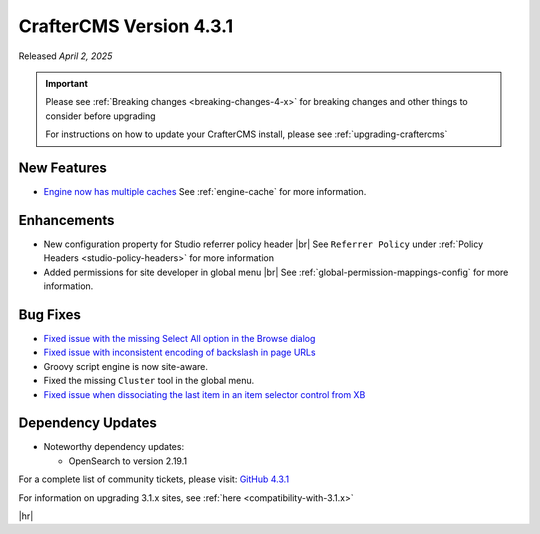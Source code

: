 .. index:: CrafterCMS version 4.3.1 Release Notes

------------------------
CrafterCMS Version 4.3.1
------------------------

Released *April 2, 2025*

.. important::

    Please see :ref:`Breaking changes <breaking-changes-4-x>` for breaking changes and other
    things to consider before upgrading

    For instructions on how to update your CrafterCMS install, please see :ref:`upgrading-craftercms`

^^^^^^^^^^^^
New Features
^^^^^^^^^^^^
* `Engine now has multiple caches <https://github.com/craftercms/craftercms/issues/7860>`__
  See :ref:`engine-cache` for more information.

^^^^^^^^^^^^
Enhancements
^^^^^^^^^^^^
* New configuration property for Studio referrer policy header |br|
  See ``Referrer Policy`` under :ref:`Policy Headers <studio-policy-headers>` for more information

* Added permissions for site developer in global menu |br|
  See :ref:`global-permission-mappings-config` for more information.

^^^^^^^^^
Bug Fixes
^^^^^^^^^
* `Fixed issue with the missing Select All option in the Browse dialog <https://github.com/craftercms/craftercms/issues/7558>`__

* `Fixed issue with inconsistent encoding of backslash in page URLs <https://github.com/craftercms/craftercms/issues/7766>`__

* Groovy script engine is now site-aware.

* Fixed the missing ``Cluster`` tool in the global menu.

* `Fixed issue when dissociating the last item in an item selector control from XB <https://github.com/craftercms/craftercms/issues/7890>`__

^^^^^^^^^^^^^^^^^^
Dependency Updates
^^^^^^^^^^^^^^^^^^
* Noteworthy dependency updates:

  - OpenSearch to version 2.19.1

For a complete list of community tickets, please visit: `GitHub 4.3.1 <https://github.com/orgs/craftercms/projects/27/views/1>`_

For information on upgrading 3.1.x sites, see :ref:`here <compatibility-with-3.1.x>`

|hr|

